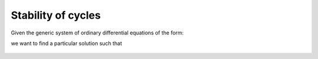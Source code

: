 Stability of cycles
===================

Given the generic system of ordinary differential equations of the form:

.. math:: \dot{\mathbf{x}} = \mathbf{v}(\mathbf{x}, t)
   :label: ode_system

we want to find a particular solution such that


.. figure:: ../../img/limit_cycle_stability.png
   :alt: Limit cycle stability.
   :width: 50%
